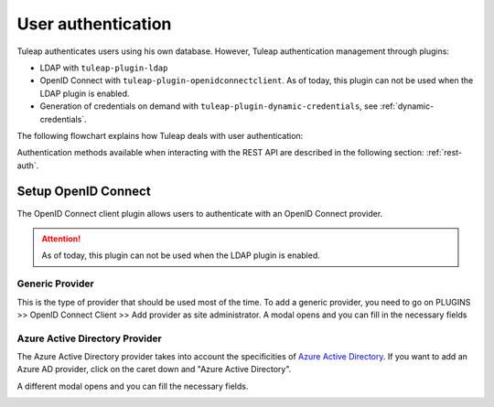 User authentication
===================

Tuleap authenticates users using his own database. However, Tuleap authentication
management through plugins:

* LDAP with ``tuleap-plugin-ldap``
* OpenID Connect with ``tuleap-plugin-openidconnectclient``. As of today, this plugin can not be used when the LDAP plugin is enabled.
* Generation of credentials on demand with ``tuleap-plugin-dynamic-credentials``, see :ref:`dynamic-credentials`.

The following flowchart explains how Tuleap deals with user authentication:

.. image:: ../../../images/diagrams/authentication-flowchart.png
  :alt: Tuleap authentication flowchart
  :align: center

Authentication methods available when interacting with the REST API are described in the following section: :ref:`rest-auth`.


Setup OpenID Connect
---------------

The OpenID Connect client plugin allows users to authenticate with an OpenID Connect provider.

.. attention::
    As of today, this plugin can not be used when the LDAP plugin is enabled.

Generic Provider
****************

This is the type of provider that should be used most of the time.
To add a generic provider, you need to go on PLUGINS >> OpenID Connect Client >> Add provider as site administrator.
A modal opens and you can fill in the necessary fields

.. image:: ../../../images/openidconnect/add-generic-provider.png
  :alt: Tuleap OpenID Connect generic provider creation
  :align: center


Azure Active Directory Provider
*******************************

The Azure Active Directory provider takes into account the specificities of `Azure Active Directory <https://azure.microsoft.com/en-us/services/active-directory/>`_.
If you want to add an Azure AD provider, click on the caret down and "Azure Active Directory".

.. image:: ../../../images/openidconnect/azure-add-button.png
  :alt: Tuleap OpenID Connect provider creation
  :align: center

A different modal opens and you can fill the necessary fields.

.. image:: ../../../images/openidconnect/add-azure-provider.png
  :alt: Tuleap OpenID Connect Azure provider creation
  :align: center
